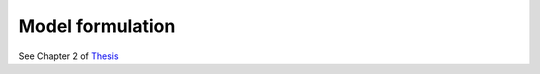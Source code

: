 Model formulation
+++++++++++++++++

See Chapter 2 of `Thesis <https://www.researchgate.net/profile/Gauthier-Limpens/publication/352877189_Generating_energy_transition_pathways_application_to_Belgium/links/60dd7713458515d6fbef9700/Generating-energy-transition-pathways-application-to-Belgium.pdf>`_ 


